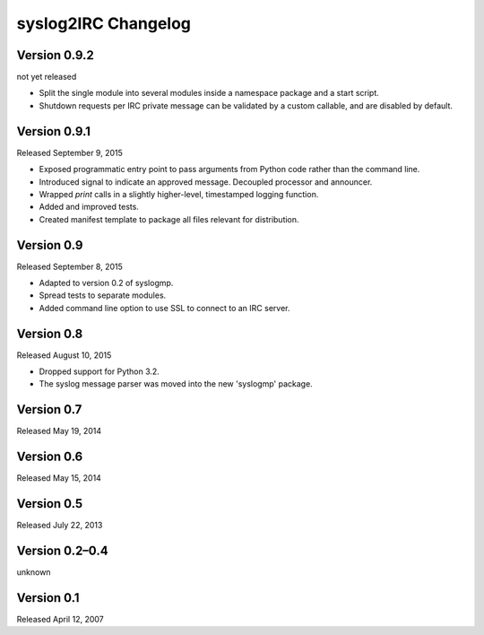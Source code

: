 syslog2IRC Changelog
====================


Version 0.9.2
-------------

not yet released

- Split the single module into several modules inside a namespace
  package and a start script.
- Shutdown requests per IRC private message can be validated by a custom
  callable, and are disabled by default.


Version 0.9.1
-------------

Released September 9, 2015

- Exposed programmatic entry point to pass arguments from Python code
  rather than the command line.
- Introduced signal to indicate an approved message. Decoupled processor
  and announcer.
- Wrapped `print` calls in a slightly higher-level, timestamped logging
  function.
- Added and improved tests.
- Created manifest template to package all files relevant for
  distribution.


Version 0.9
-----------

Released September 8, 2015

- Adapted to version 0.2 of syslogmp.
- Spread tests to separate modules.
- Added command line option to use SSL to connect to an IRC server.


Version 0.8
-----------

Released August 10, 2015

- Dropped support for Python 3.2.
- The syslog message parser was moved into the new 'syslogmp' package.


Version 0.7
-----------

Released May 19, 2014


Version 0.6
-----------

Released May 15, 2014


Version 0.5
-----------

Released July 22, 2013


Version 0.2–0.4
---------------

unknown


Version 0.1
-----------

Released April 12, 2007
